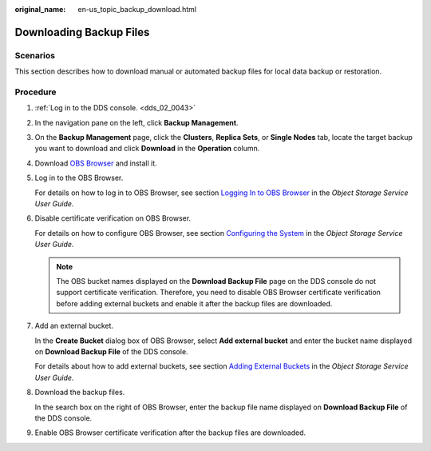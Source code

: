 :original_name: en-us_topic_backup_download.html

.. _en-us_topic_backup_download:

Downloading Backup Files
========================

**Scenarios**
-------------

This section describes how to download manual or automated backup files for local data backup or restoration.

Procedure
---------

#. :ref:`Log in to the DDS console. <dds_02_0043>`

#. In the navigation pane on the left, click **Backup Management**.

#. On the **Backup Management** page, click the **Clusters**, **Replica Sets**, or **Single Nodes** tab, locate the target backup you want to download and click **Download** in the **Operation** column.

#. Download `OBS Browser <https://obs.otc.t-systems.com/obsbrowser/OBSBrowser.zip>`__ and install it.

#. Log in to the OBS Browser.

   For details on how to log in to OBS Browser, see section `Logging In to OBS Browser <https://docs.otc.t-systems.com/en-us/usermanual/obs/en-us_topic_0045853477.html>`__ in the *Object Storage Service User Guide*.

#. Disable certificate verification on OBS Browser.

   For details on how to configure OBS Browser, see section `Configuring the System <https://docs.otc.t-systems.com/en-us/usermanual/obs/en-us_topic_0045853630.html>`__ in the *Object Storage Service User Guide*.

   .. note::

      The OBS bucket names displayed on the **Download Backup File** page on the DDS console do not support certificate verification. Therefore, you need to disable OBS Browser certificate verification before adding external buckets and enable it after the backup files are downloaded.

#. Add an external bucket.

   In the **Create Bucket** dialog box of OBS Browser, select **Add external bucket** and enter the bucket name displayed on **Download Backup File** of the DDS console.

   For details about how to add external buckets, see section `Adding External Buckets <https://docs.otc.t-systems.com/en-us/usermanual/obs/en-us_topic_0045853737.html>`__ in the *Object Storage Service User Guide*.

#. Download the backup files.

   In the search box on the right of OBS Browser, enter the backup file name displayed on **Download Backup File** of the DDS console.

#. Enable OBS Browser certificate verification after the backup files are downloaded.

